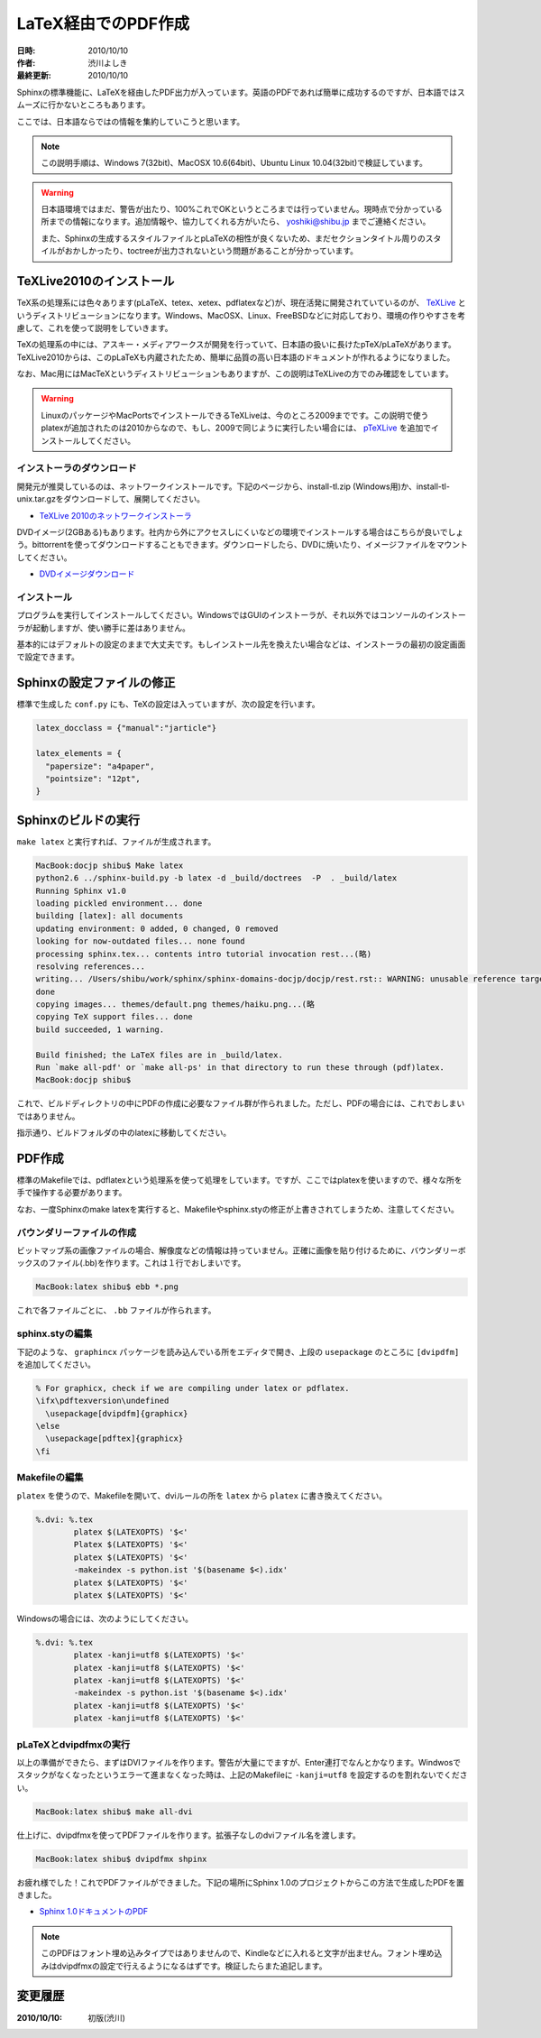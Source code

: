 ====================
LaTeX経由でのPDF作成
====================

:日時: 2010/10/10
:作者: 渋川よしき
:最終更新: 2010/10/10

Sphinxの標準機能に、LaTeXを経由したPDF出力が入っています。英語のPDFであれば簡単に成功するのですが、日本語ではスムーズに行かないところもあります。

ここでは、日本語ならではの情報を集約していこうと思います。

.. note::

   この説明手順は、Windows 7(32bit)、MacOSX 10.6(64bit)、Ubuntu Linux 10.04(32bit)で検証しています。

.. warning::
   日本語環境ではまだ、警告が出たり、100%これでOKというところまでは行っていません。現時点で分かっている所までの情報になります。追加情報や、協力してくれる方がいたら、 yoshiki@shibu.jp までご連絡ください。

   また、Sphinxの生成するスタイルファイルとpLaTeXの相性が良くないため、まだセクションタイトル周りのスタイルがおかしかったり、toctreeが出力されないという問題があることが分かっています。

TeXLive2010のインストール
=========================

.. image:: texlive_web.png

TeX系の処理系には色々あります(pLaTeX、tetex、xetex、pdflatexなど)が、現在活発に開発されていているのが、 `TeXLive <http://tug.org/texlive/>`_ というディストリビューションになります。Windows、MacOSX、Linux、FreeBSDなどに対応しており、環境の作りやすさを考慮して、これを使って説明をしていきます。

TeXの処理系の中には、アスキー・メディアワークスが開発を行っていて、日本語の扱いに長けたpTeX/pLaTeXがあります。TeXLive2010からは、このpLaTeXも内蔵されたため、簡単に品質の高い日本語のドキュメントが作れるようになりました。

なお、Mac用にはMacTeXというディストリビューションもありますが、この説明はTeXLiveの方でのみ確認をしています。

.. warning::

   LinuxのパッケージやMacPortsでインストールできるTeXLiveは、今のところ2009までです。この説明で使うplatexが追加されたのは2010からなので、もし、2009で同じように実行したい場合には、 `pTeXLive <http://tutimura.ath.cx/ptexlive/>`_ を追加でインストールしてください。

インストーラのダウンロード
--------------------------

開発元が推奨しているのは、ネットワークインストールです。下記のページから、install-tl.zip (Windows用)か、install-tl-unix.tar.gzをダウンロードして、展開してください。

* `TeXLive 2010のネットワークインストーラ <http://www.tug.org/texlive/acquire-netinstall.html>`_

DVDイメージ(2GBある)もあります。社内から外にアクセスしにくいなどの環境でインストールする場合はこちらが良いでしょう。bittorrentを使ってダウンロードすることもできます。ダウンロードしたら、DVDに焼いたり、イメージファイルをマウントしてください。

* `DVDイメージダウンロード <http://www.tug.org/texlive/acquire-iso.html>`_

インストール
------------

プログラムを実行してインストールしてください。WindowsではGUIのインストーラが、それ以外ではコンソールのインストーラが起動しますが、使い勝手に差はありません。

基本的にはデフォルトの設定のままで大丈夫です。もしインストール先を換えたい場合などは、インストーラの最初の設定画面で設定できます。

.. image:: texlive.png

Sphinxの設定ファイルの修正
==========================

標準で生成した ``conf.py`` にも、TeXの設定は入っていますが、次の設定を行います。

.. code-block:: python

   latex_docclass = {"manual":"jarticle"}

   latex_elements = {
     "papersize": "a4paper",
     "pointsize": "12pt",
   }

Sphinxのビルドの実行
====================

``make latex`` と実行すれば、ファイルが生成されます。

.. code-block:: bash

   MacBook:docjp shibu$ Make latex
   python2.6 ../sphinx-build.py -b latex -d _build/doctrees  -P  . _build/latex
   Running Sphinx v1.0
   loading pickled environment... done
   building [latex]: all documents
   updating environment: 0 added, 0 changed, 0 removed
   looking for now-outdated files... none found
   processing sphinx.tex... contents intro tutorial invocation rest...(略)
   resolving references...
   writing... /Users/shibu/work/sphinx/sphinx-domains-docjp/docjp/rest.rst:: WARNING: unusable reference target found: substitution-definitions
   done
   copying images... themes/default.png themes/haiku.png...(略
   copying TeX support files... done
   build succeeded, 1 warning.

   Build finished; the LaTeX files are in _build/latex.
   Run `make all-pdf' or `make all-ps' in that directory to run these through (pdf)latex.
   MacBook:docjp shibu$

これで、ビルドディレクトリの中にPDFの作成に必要なファイル群が作られました。ただし、PDFの場合には、これでおしまいではありません。

指示通り、ビルドフォルダの中のlatexに移動してください。

PDF作成
=======

標準のMakefileでは、pdflatexという処理系を使って処理をしています。ですが、ここではplatexを使いますので、様々な所を手で操作する必要があります。

なお、一度Sphinxのmake latexを実行すると、Makefileやsphinx.styの修正が上書きされてしまうため、注意してください。

バウンダリーファイルの作成
--------------------------

ビットマップ系の画像ファイルの場合、解像度などの情報は持っていません。正確に画像を貼り付けるために、バウンダリーボックスのファイル(.bb)を作ります。これは１行でおしまいです。

.. code-block:: bash

   MacBook:latex shibu$ ebb *.png

これで各ファイルごとに、 ``.bb`` ファイルが作られます。

sphinx.styの編集
------------------

下記のような、 ``graphincx`` パッケージを読み込んでいる所をエディタで開き、上段の ``usepackage`` のところに ``[dvipdfm]`` を追加してください。

.. code-block:: tex

   % For graphicx, check if we are compiling under latex or pdflatex.
   \ifx\pdftexversion\undefined
     \usepackage[dvipdfm]{graphicx}
   \else
     \usepackage[pdftex]{graphicx}
   \fi

Makefileの編集
--------------

``platex`` を使うので、Makefileを開いて、dviルールの所を ``latex`` から ``platex`` に書き換えてください。

.. code-block:: makefile

   %.dvi: %.tex
           platex $(LATEXOPTS) '$<'
           Platex $(LATEXOPTS) '$<'
           platex $(LATEXOPTS) '$<'
           -makeindex -s python.ist '$(basename $<).idx'
           platex $(LATEXOPTS) '$<'
           platex $(LATEXOPTS) '$<'

Windowsの場合には、次のようにしてください。

.. code-block:: makefile

   %.dvi: %.tex
           platex -kanji=utf8 $(LATEXOPTS) '$<'
           platex -kanji=utf8 $(LATEXOPTS) '$<'
           platex -kanji=utf8 $(LATEXOPTS) '$<'
           -makeindex -s python.ist '$(basename $<).idx'
           platex -kanji=utf8 $(LATEXOPTS) '$<'
           platex -kanji=utf8 $(LATEXOPTS) '$<'

pLaTeXとdvipdfmxの実行
----------------------

以上の準備ができたら、まずはDVIファイルを作ります。警告が大量にでますが、Enter連打でなんとかなります。Windwosでスタックがなくなったというエラーて進まなくなった時は、上記のMakefileに ``-kanji=utf8`` を設定するのを割れないでください。

.. code-block:: bash

    MacBook:latex shibu$ make all-dvi

仕上げに、dvipdfmxを使ってPDFファイルを作ります。拡張子なしのdviファイル名を渡します。

.. code-block:: bash

    MacBook:latex shibu$ dvipdfmx shpinx

お疲れ様でした！これでPDFファイルができました。下記の場所にSphinx 1.0のプロジェクトからこの方法で生成したPDFを置きました。

* `Sphinx 1.0ドキュメントのPDF <http://sphinx-users.jp/doc10/sphinx.pdf>`_

.. note::

   このPDFはフォント埋め込みタイプではありませんので、Kindleなどに入れると文字が出ません。フォント埋め込みはdvipdfmxの設定で行えるようになるはずです。検証したらまた追記します。

変更履歴
========

:2010/10/10: 初版(渋川)
